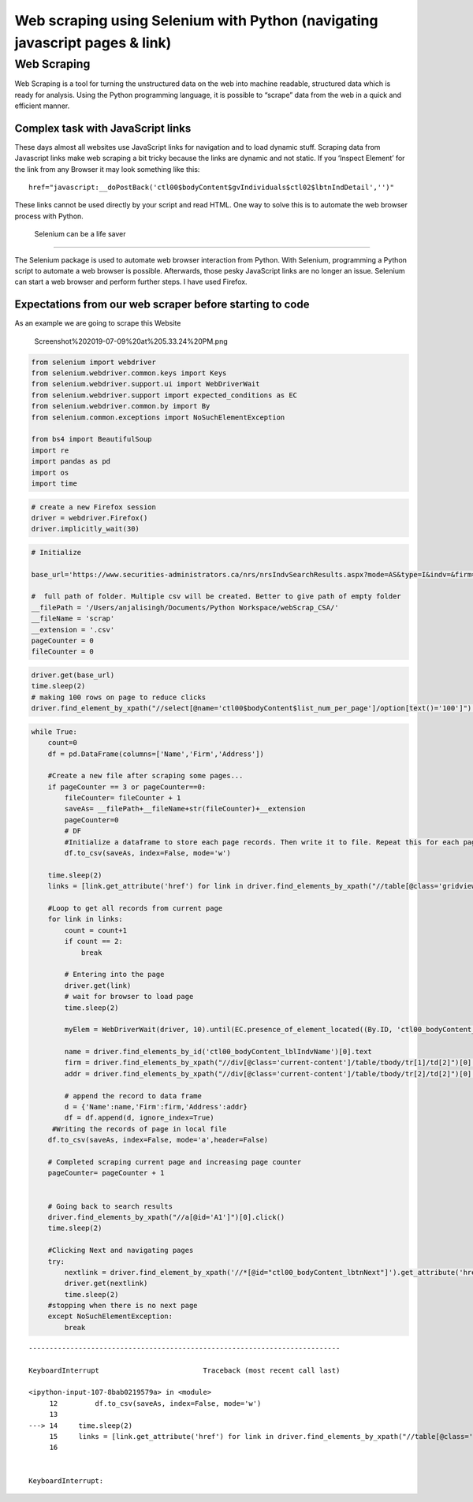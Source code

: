 
Web scraping using Selenium with Python (navigating javascript pages & link)
============================================================================

Web Scraping
------------

Web Scraping is a tool for turning the unstructured data on the web into
machine readable, structured data which is ready for analysis. Using the
Python programming language, it is possible to “scrape” data from the
web in a quick and efficient manner.

Complex task with JavaScript links
~~~~~~~~~~~~~~~~~~~~~~~~~~~~~~~~~~

These days almost all websites use JavaScript links for navigation and
to load dynamic stuff. Scraping data from Javascript links make web
scraping a bit tricky because the links are dynamic and not static. If
you ‘Inspect Element’ for the link from any Browser it may look
something like this:

::

   href="javascript:__doPostBack('ctl00$bodyContent$gvIndividuals$ctl02$lbtnIndDetail','')"

These links cannot be used directly by your script and read HTML. One
way to solve this is to automate the web browser process with Python.

 Selenium can be a life saver
~~~~~~~~~~~~~~~~~~~~~~~~~~~~~

The Selenium package is used to automate web browser interaction from
Python. With Selenium, programming a Python script to automate a web
browser is possible. Afterwards, those pesky JavaScript links are no
longer an issue. Selenium can start a web browser and perform further
steps. I have used Firefox.

Expectations from our web scraper before starting to code
~~~~~~~~~~~~~~~~~~~~~~~~~~~~~~~~~~~~~~~~~~~~~~~~~~~~~~~~~

As an example we are going to scrape this Website

.. figure:: attachment:Screenshot%202019-07-09%20at%205.33.24%20PM.png
   :alt: Screenshot%202019-07-09%20at%205.33.24%20PM.png

   Screenshot%202019-07-09%20at%205.33.24%20PM.png

.. code:: ipython3

    
    from selenium import webdriver
    from selenium.webdriver.common.keys import Keys
    from selenium.webdriver.support.ui import WebDriverWait
    from selenium.webdriver.support import expected_conditions as EC
    from selenium.webdriver.common.by import By
    from selenium.common.exceptions import NoSuchElementException
    
    from bs4 import BeautifulSoup
    import re
    import pandas as pd
    import os
    import time


.. code:: ipython3

    # create a new Firefox session
    driver = webdriver.Firefox()
    driver.implicitly_wait(30)


.. code:: ipython3

    # Initialize 
    
    base_url='https://www.securities-administrators.ca/nrs/nrsIndvSearchResults.aspx?mode=AS&type=I&indv=&firm=&juri=1&ctgy=1&history=0'
    
    #  full path of folder. Multiple csv will be created. Better to give path of empty folder
    __filePath = '/Users/anjalisingh/Documents/Python Workspace/webScrap_CSA/'
    __fileName = 'scrap'
    __extension = '.csv'
    pageCounter = 0
    fileCounter = 0


.. code:: ipython3

    driver.get(base_url)
    time.sleep(2)
    # making 100 rows on page to reduce clicks
    driver.find_element_by_xpath("//select[@name='ctl00$bodyContent$list_num_per_page']/option[text()='100']").click()


.. code:: ipython3

    while True:
        count=0  
        df = pd.DataFrame(columns=['Name','Firm','Address'])
    
        #Create a new file after scraping some pages...
        if pageCounter == 3 or pageCounter==0:
            fileCounter= fileCounter + 1
            saveAs= __filePath+__fileName+str(fileCounter)+__extension
            pageCounter=0
            # DF
            #Initialize a dataframe to store each page records. Then write it to file. Repeat this for each page.
            df.to_csv(saveAs, index=False, mode='w')
    
        time.sleep(2)
        links = [link.get_attribute('href') for link in driver.find_elements_by_xpath("//table[@class='gridview_style']/tbody/tr/td/a")]
        
        #Loop to get all records from current page
        for link in links:
            count = count+1
            if count == 2:
                break
                
            # Entering into the page
            driver.get(link)
            # wait for browser to load page
            time.sleep(2)
            
            myElem = WebDriverWait(driver, 10).until(EC.presence_of_element_located((By.ID, 'ctl00_bodyContent_divIndividualDetailsAccordion')))
            
            name = driver.find_elements_by_id('ctl00_bodyContent_lblIndvName')[0].text
            firm = driver.find_elements_by_xpath("//div[@class='current-content']/table/tbody/tr[1]/td[2]")[0].text
            addr = driver.find_elements_by_xpath("//div[@class='current-content']/table/tbody/tr[2]/td[2]")[0].text
            
            # append the record to data frame
            d = {'Name':name,'Firm':firm,'Address':addr}
            df = df.append(d, ignore_index=True)
         #Writing the records of page in local file
        df.to_csv(saveAs, index=False, mode='a',header=False)
        
        # Completed scraping current page and increasing page counter
        pageCounter= pageCounter + 1
    
       
        # Going back to search results
        driver.find_elements_by_xpath("//a[@id='A1']")[0].click() 
        time.sleep(2)
        
        #Clicking Next and navigating pages
        try:
            nextlink = driver.find_element_by_xpath('//*[@id="ctl00_bodyContent_lbtnNext"]').get_attribute('href')
            driver.get(nextlink)
            time.sleep(2)
        #stopping when there is no next page
        except NoSuchElementException:
            break


::


    ---------------------------------------------------------------------------

    KeyboardInterrupt                         Traceback (most recent call last)

    <ipython-input-107-8bab0219579a> in <module>
         12         df.to_csv(saveAs, index=False, mode='w')
         13 
    ---> 14     time.sleep(2)
         15     links = [link.get_attribute('href') for link in driver.find_elements_by_xpath("//table[@class='gridview_style']/tbody/tr/td/a")]
         16 


    KeyboardInterrupt: 






